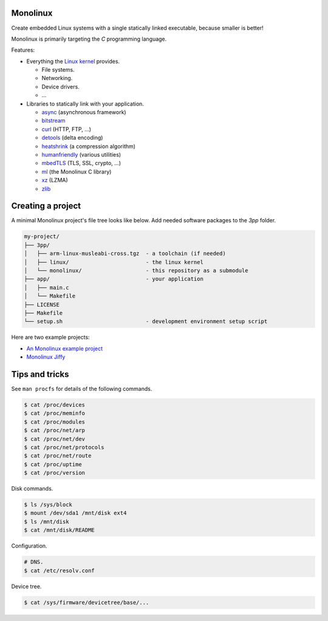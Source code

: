 Monolinux
=========

Create embedded Linux systems with a single statically linked
executable, because smaller is better!

Monolinux is primarily targeting the `C` programming language.

Features:

- Everything the `Linux kernel`_ provides.

  - File systems.

  - Networking.

  - Device drivers.

  - ...

- Libraries to statically link with your application.

  - `async`_ (asynchronous framework)

  - `bitstream`_

  - `curl`_ (HTTP, FTP, ...)

  - `detools`_ (delta encoding)

  - `heatshrink`_ (a compression algorithm)

  - `humanfriendly`_ (various utilities)

  - `mbedTLS`_ (TLS, SSL, crypto, ...)

  - `ml`_ (the Monolinux C library)

  - `xz`_ (LZMA)

  - `zlib`_

Creating a project
==================

A minimal Monolinux project's file tree looks like below. Add needed
software packages to the `3pp` folder.

.. code-block:: text

   my-project/
   ├── 3pp/
   │   ├── arm-linux-musleabi-cross.tgz  - a toolchain (if needed)
   │   ├── linux/                        - the linux kernel
   │   └── monolinux/                    - this repository as a submodule
   ├── app/                              - your application
   │   ├── main.c
   │   └── Makefile
   ├── LICENSE
   ├── Makefile
   └── setup.sh                          - development environment setup script

Here are two example projects:

- `An Monolinux example project`_

- `Monolinux Jiffy`_

Tips and tricks
===============

See ``man procfs`` for details of the following commands.

.. code-block:: shell

   $ cat /proc/devices
   $ cat /proc/meminfo
   $ cat /proc/modules
   $ cat /proc/net/arp
   $ cat /proc/net/dev
   $ cat /proc/net/protocols
   $ cat /proc/net/route
   $ cat /proc/uptime
   $ cat /proc/version

Disk commands.

.. code-block:: shell

   $ ls /sys/block
   $ mount /dev/sda1 /mnt/disk ext4
   $ ls /mnt/disk
   $ cat /mnt/disk/README

Configuration.

.. code-block:: shell

   # DNS.
   $ cat /etc/resolv.conf

Device tree.

.. code-block:: shell

   $ cat /sys/firmware/devicetree/base/...

.. _Linux kernel: https://www.kernel.org/

.. _async: https://github.com/eerimoq/async

.. _bitstream: https://github.com/eerimoq/bitstream

.. _curl: https://curl.haxx.se/

.. _detools: https://github.com/eerimoq/detools

.. _heatshrink: https://github.com/atomicobject/heatshrink

.. _humanfriendly: https://github.com/eerimoq/humanfriendly

.. _mbedTLS: https://tls.mbed.org/

.. _ml: https://github.com/eerimoq/monolinux-c-library

.. _xz: https://tukaani.org/xz/

.. _zlib: https://zlib.net/

.. _An Monolinux example project: https://github.com/eerimoq/monolinux-example-project

.. _Monolinux Jiffy: https://github.com/eerimoq/monolinux-jiffy
